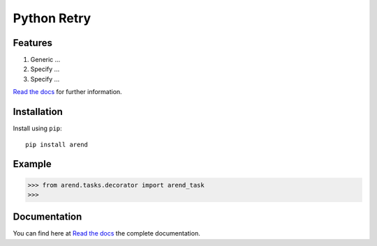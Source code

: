 Python Retry
=============

.. image:: https://img.shields.io/badge/License-MIT-yellow.svg
    :target: https://github.com/pyprogrammerblog/arend/blob/master/LICENSE
    :alt: License-MIT

.. image:: https://readthedocs.org/projects/arend/badge/?version=latest
    :target: https://arend.readthedocs.io/en/latest/?badge=latest
    :alt: Documentation Status

.. image:: https://github.com/pyprogrammerblog/arend/workflows/Test%20Suite/badge.svg/
    :alt: GitHub Actions

.. image:: https://badge.fury.io/py/arend.svg/
    :target: https://badge.fury.io/py/arend/
    :alt: Badge PyPi


Features
----------

1. Generic ...
2. Specify ...
3. Specify ...

`Read the docs <https://arend.readthedocs.io/en/latest/>`_ for further information.

Installation
-------------

Install using ``pip``::

    pip install arend


Example
--------

.. code:: python

    >>> from arend.tasks.decorator import arend_task
    >>>


Documentation
---------------

You can find here at `Read the docs <https://arend.readthedocs.io/en/latest/>`_ the complete documentation.
